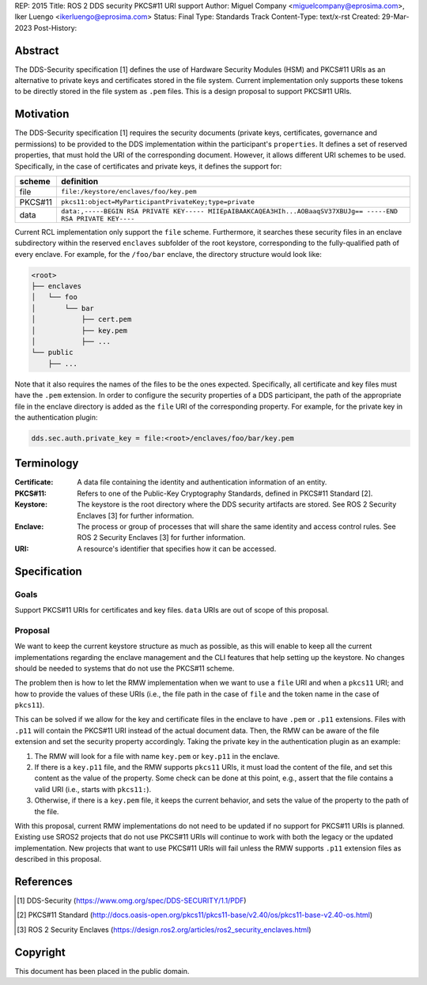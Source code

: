 REP: 2015
Title: ROS 2 DDS security PKCS#11 URI support
Author: Miguel Company <miguelcompany@eprosima.com>, Iker Luengo <ikerluengo@eprosima.com>
Status: Final
Type: Standards Track
Content-Type: text/x-rst
Created: 29-Mar-2023
Post-History:

Abstract
========

The DDS-Security specification [1] defines the use of Hardware Security Modules (HSM) and PKCS#11 URIs as an alternative to private keys and certificates stored in the file system.
Current implementation only supports these tokens to be directly stored in the file system as ``.pem`` files.
This is a design proposal to support PKCS#11 URIs.

Motivation
==========

The DDS-Security specification [1] requires the security documents (private keys, certificates, governance and permissions) to be provided to the DDS implementation within the participant's ``properties``.
It defines a set of reserved properties, that must hold the URI of the corresponding document.
However, it allows different URI schemes to be used.
Specifically, in the case of certificates and private keys, it defines the support for:

+------------------------------------------------------+----------------------------------------------------------------------------------------------------------------+
| **scheme**                                           | **definition**                                                                                                 |
+------------------------------------------------------+----------------------------------------------------------------------------------------------------------------+
| file                                                 | ``file:/keystore/enclaves/foo/key.pem``                                                                        |
+------------------------------------------------------+----------------------------------------------------------------------------------------------------------------+
| PKCS#11                                              | ``pkcs11:object=MyParticipantPrivateKey;type=private``                                                         |
+------------------------------------------------------+----------------------------------------------------------------------------------------------------------------+
| data                                                 | ``data:,-----BEGIN RSA PRIVATE KEY----- MIIEpAIBAAKCAQEA3HIh...AOBaaqSV37XBUJg== -----END RSA PRIVATE KEY----``|
+------------------------------------------------------+----------------------------------------------------------------------------------------------------------------+

Current RCL implementation only support the ``file`` scheme.
Furthermore, it searches these security files in an enclave subdirectory within the reserved ``enclaves`` subfolder of the root keystore, corresponding to the fully-qualified path of every enclave.
For example, for the ``/foo/bar`` enclave, the directory structure would look like:

.. code-block::

    <root>
    ├── enclaves
    │   └── foo
    │       └── bar
    │           ├── cert.pem
    │           ├── key.pem
    │           ├── ...
    └── public
        ├── ...

Note that it also requires the names of the files to be the ones expected.
Specifically, all certificate and key files must have the ``.pem`` extension.
In order to configure the security properties of a DDS participant, the path of the appropriate file in the enclave directory is added as the ``file`` URI of the corresponding property.
For example, for the private key in the authentication plugin:

.. code-block::

    dds.sec.auth.private_key = file:<root>/enclaves/foo/bar/key.pem


Terminology
===========

:Certificate:
  A data file containing the identity and authentication information of an entity.

:PKCS#11:
  Refers to one of the Public-Key Cryptography Standards, defined in PKCS#11 Standard [2].

:Keystore:
  The keystore is the root directory where the DDS security artifacts are stored.
  See ROS 2 Security Enclaves [3] for further information.

:Enclave:
  The process or group of processes that will share the same identity and access control rules.
  See ROS 2 Security Enclaves [3] for further information.

:URI:
  A resource's identifier that specifies how it can be accessed.

Specification
=============

Goals
-----

Support PKCS#11 URIs for certificates and key files.
``data`` URIs are out of scope of this proposal.

Proposal
--------

We want to keep the current keystore structure as much as possible, as this will enable to keep all the current implementations regarding the enclave management and the CLI features that help setting up the keystore.
No changes should be needed to systems that do not use the PKCS#11 scheme.

The problem then is how to let the RMW implementation when we want to use a ``file`` URI and when a ``pkcs11`` URI; and how to provide the values of these URIs (i.e., the file path in the case of ``file`` and the token name in the case of ``pkcs11``).

This can be solved if we allow for the key and certificate files in the enclave to have ``.pem`` or ``.p11`` extensions.
Files with ``.p11`` will contain the PKCS#11 URI instead of the actual document data.
Then, the RMW can be aware of the file extension and set the security property accordingly.
Taking the private key in the authentication plugin as an example:

#. The RMW will look for a file with name ``key.pem`` or ``key.p11`` in the enclave.
#. If there is a ``key.p11`` file, and the RMW supports ``pkcs11`` URIs, it must load the content of the file, and set this content as the value of the property.
   Some check can be done at this point, e.g., assert that the file contains a valid URI (i.e., starts with ``pkcs11:``).
#. Otherwise, if there is a ``key.pem`` file, it keeps the current behavior, and sets the value of the property to the path of the file.

With this proposal, current RMW implementations do not need to be updated if no support for PKCS#11 URIs is planned.
Existing use SROS2 projects that do not use PKCS#11 URIs will continue to work with both the legacy or the updated implementation.
New projects that want to use PKCS#11 URIs will fail unless the RMW supports ``.p11`` extension files as described in this proposal.


References
==========

.. [1] DDS-Security
   (https://www.omg.org/spec/DDS-SECURITY/1.1/PDF)

.. [2] PKCS#11 Standard
   (http://docs.oasis-open.org/pkcs11/pkcs11-base/v2.40/os/pkcs11-base-v2.40-os.html)

.. [3] ROS 2 Security Enclaves
   (https://design.ros2.org/articles/ros2_security_enclaves.html)

Copyright
=========

This document has been placed in the public domain.

..
   Local Variables:
   mode: indented-text
   indent-tabs-mode: nil
   sentence-end-double-space: t
   fill-column: 70
   coding: utf-8
   End:
